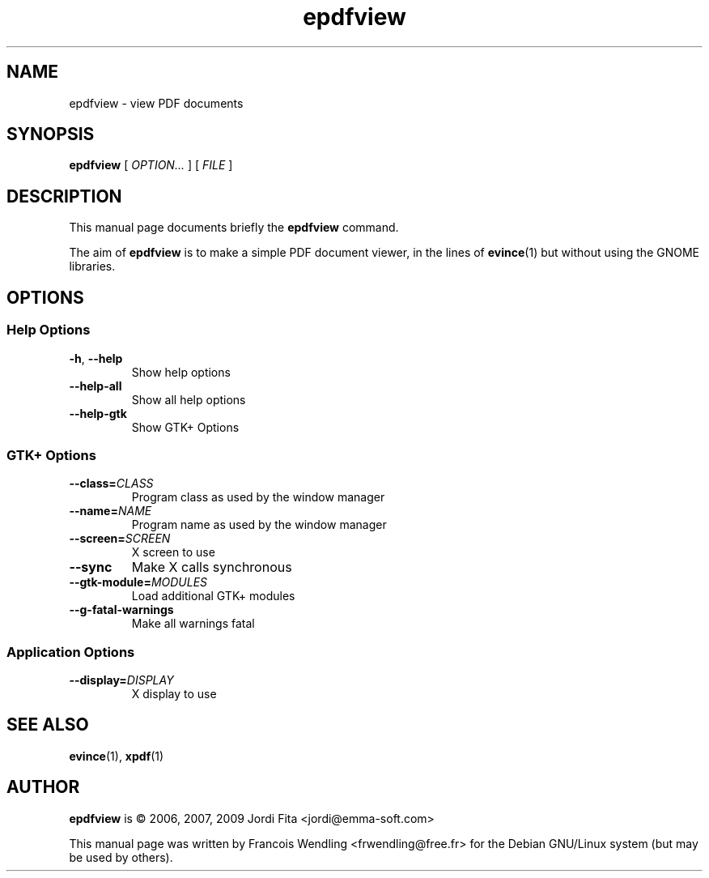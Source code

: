 .TH "epdfview" "1" "2010\-07\-31"
.SH "NAME"
epdfview \- view PDF documents
.SH "SYNOPSIS"
.PP
.B epdfview
.RI "[ " OPTION... " ] [ " FILE " ]"
.SH "DESCRIPTION"
.PP
This manual page documents briefly the \fBepdfview\fR command.
.PP
The aim of \fBepdfview\fR is to make a simple PDF document viewer, in the lines
of \fBevince\fR(1) but without using the GNOME libraries.
.SH "OPTIONS"
.SS "Help Options"
.TP
.BR \-h , " \-\-help"
Show help options
.TP
.BR \-\-help\-all
Show all help options
.TP
.BR \-\-help\-gtk
Show GTK+ Options
.SS "GTK+ Options"
.TP
.BI \-\-class= CLASS
Program class as used by the window manager
.TP
.BI \-\-name= NAME
Program name as used by the window manager
.TP
.BI \-\-screen= SCREEN
X screen to use
.TP
.BR \-\-sync
Make X calls synchronous
.TP
.BI \-\-gtk\-module= MODULES
Load additional GTK+ modules
.TP
.BR \-\-g\-fatal\-warnings
Make all warnings fatal
.SS "Application Options"
.TP
.BI \-\-display= DISPLAY
X display to use
.SH "SEE ALSO"
.BR evince "(1), " xpdf (1)
.SH "AUTHOR"
\fBepdfview\fR is \(co 2006, 2007, 2009 Jordi Fita <jordi@emma\-soft.com>

This manual page was written by Francois Wendling <frwendling@free.fr> for the
Debian GNU/Linux system (but may be used by others).
